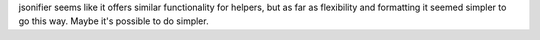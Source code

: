 jsonifier seems like it offers similar functionality for helpers, but as far as flexibility and formatting it seemed
simpler to go this way.
Maybe it's possible to do simpler.
